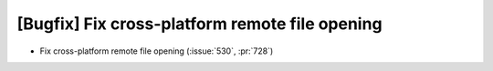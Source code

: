 [Bugfix] Fix cross-platform remote file opening
===============================================

* Fix cross-platform remote file opening (:issue:`530`, :pr:`728`)
